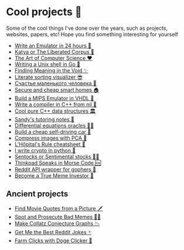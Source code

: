 * Cool projects 🍥

Some of the cool things I've done over the years, such as projects, websites,
papers, etc! Hope you find something interesting for yourself

- [[./vmagi][Write an Emulator in 24 hours 🥃]]
- [[./katya][Katya or The Liberated Corpus 🙈]]
- [[./art][The Art of Computer Science ❤️]]
- [[./quash][Writing a Unix shell in Go 🐚]]
- [[./super][Finding Meaning in the Void ✨]]
- [[./literate][Literate sorting visualizer 😎]]
- [[./chelovek][Счастье маленького человека 🧥]]
- [[./sandissa][Secure and cheap smart homes 🏠]]
- [[./mips][Build a MIPS Emulator in VHDL 💼]]
- [[./crona][Write a compiler in C++ from nil 🍺]]
- [[./algo560][Cool pure C++ data structures 🏛]]
- [[./tutor_sp21][Sandy's tutoring notes 📝]]
- [[./diffeq][Differential equations oracles 🧎‍♀️]]
- [[./kaylee][Build a cheap self-driving car 🚗]]
- [[./lenna][Compress images with PCA  🎱]]
- [[./lhopital][L'Hôpital's Rule cheatsheet 🏥]]
- [[./crypto][I write crypto in python  🍾]]
- [[./sentocks][Sentocks or Sentimental stocks 💇‍♀️]]
- [[./morse][Thinkpad Speaks in Morse Code 🆘]]
- [[./mira][Reddit API wrapper for gophers 🎩]]
- [[./memeinvestor_bot][Become a True Meme Investor 💸]]

** Ancient projects

- [[./prequelmemes_bot][Find Movie Quotes from a Picture 🗡]]
- [[./memepolice_bot][Spot and Prosecute Bad Memes 👮‍♀️]]
- [[./collatz][Make Collatz Conjecture Graphs 📉]]
- [[./rjokes][Get Me the Best Reddit Jokes 🃏]]
- [[./doge][Farm Clicks with Doge Clicker 🐶]]
